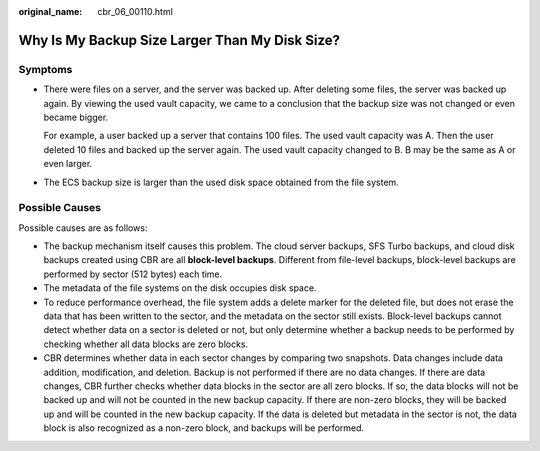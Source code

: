 :original_name: cbr_06_00110.html

.. _cbr_06_00110:

Why Is My Backup Size Larger Than My Disk Size?
===============================================

Symptoms
--------

-  There were files on a server, and the server was backed up. After deleting some files, the server was backed up again. By viewing the used vault capacity, we came to a conclusion that the backup size was not changed or even became bigger.

   For example, a user backed up a server that contains 100 files. The used vault capacity was A. Then the user deleted 10 files and backed up the server again. The used vault capacity changed to B. B may be the same as A or even larger.

-  The ECS backup size is larger than the used disk space obtained from the file system.

Possible Causes
---------------

Possible causes are as follows:

-  The backup mechanism itself causes this problem. The cloud server backups, SFS Turbo backups, and cloud disk backups created using CBR are all **block-level backups**. Different from file-level backups, block-level backups are performed by sector (512 bytes) each time.
-  The metadata of the file systems on the disk occupies disk space.
-  To reduce performance overhead, the file system adds a delete marker for the deleted file, but does not erase the data that has been written to the sector, and the metadata on the sector still exists. Block-level backups cannot detect whether data on a sector is deleted or not, but only determine whether a backup needs to be performed by checking whether all data blocks are zero blocks.
-  CBR determines whether data in each sector changes by comparing two snapshots. Data changes include data addition, modification, and deletion. Backup is not performed if there are no data changes. If there are data changes, CBR further checks whether data blocks in the sector are all zero blocks. If so, the data blocks will not be backed up and will not be counted in the new backup capacity. If there are non-zero blocks, they will be backed up and will be counted in the new backup capacity. If the data is deleted but metadata in the sector is not, the data block is also recognized as a non-zero block, and backups will be performed.
